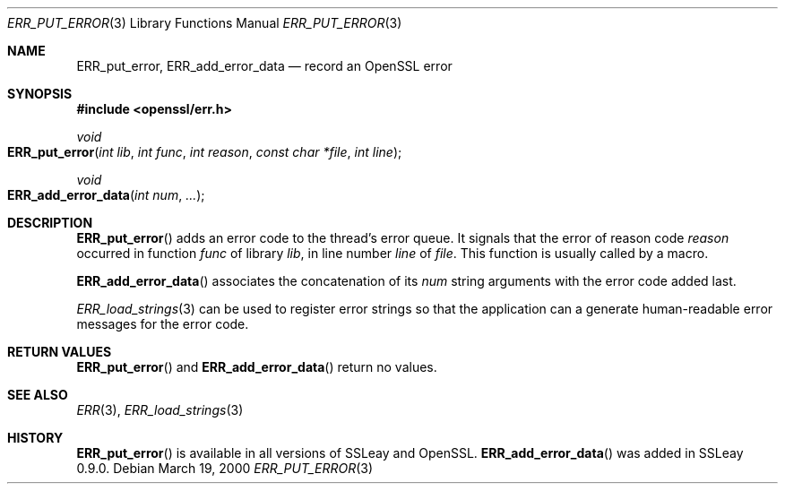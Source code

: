 .Dd $Mdocdate: March 19 2000 $
.Dt ERR_PUT_ERROR 3
.Os
.Sh NAME
.Nm ERR_put_error ,
.Nm ERR_add_error_data
.Nd record an OpenSSL error
.Sh SYNOPSIS
.In openssl/err.h
.Ft void
.Fo ERR_put_error
.Fa "int lib"
.Fa "int func"
.Fa "int reason"
.Fa "const char *file"
.Fa "int line"
.Fc
.Ft void
.Fo ERR_add_error_data
.Fa "int num"
.Fa ...
.Fc
.Sh DESCRIPTION
.Fn ERR_put_error
adds an error code to the thread's error queue.
It signals that the error of reason code
.Fa reason
occurred in function
.Fa func
of library
.Fa lib ,
in line number
.Fa line
of
.Fa file .
This function is usually called by a macro.
.Pp
.Fn ERR_add_error_data
associates the concatenation of its
.Fa num
string arguments with the error code added last.
.Pp
.Xr ERR_load_strings 3
can be used to register error strings so that the application can a
generate human-readable error messages for the error code.
.Sh RETURN VALUES
.Fn ERR_put_error
and
.Fn ERR_add_error_data
return no values.
.Sh SEE ALSO
.Xr ERR 3 ,
.Xr ERR_load_strings 3
.Sh HISTORY
.Fn ERR_put_error
is available in all versions of SSLeay and OpenSSL.
.Fn ERR_add_error_data
was added in SSLeay 0.9.0.
